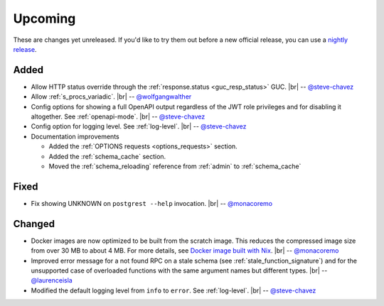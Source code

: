 .. |br| raw:: html

   <br />

Upcoming
========

These are changes yet unreleased. If you'd like to try them out before a new official release, you can use a `nightly release <https://github.com/PostgREST/postgrest/releases/tag/nightly>`_.

Added
-----

* Allow HTTP status override through the :ref:`response.status <guc_resp_status>` GUC.
  |br| -- `@steve-chavez <https://github.com/steve-chavez>`_

* Allow :ref:`s_procs_variadic`.
  |br| -- `@wolfgangwalther <https://github.com/wolfgangwalther>`_

* Config options for showing a full OpenAPI output regardless of the JWT role privileges and for disabling it altogether. See :ref:`openapi-mode`.
  |br| -- `@steve-chavez <https://github.com/steve-chavez>`_

* Config option for logging level. See :ref:`log-level`.
  |br| -- `@steve-chavez <https://github.com/steve-chavez>`_

* Documentation improvements

  + Added the :ref:`OPTIONS requests <options_requests>` section.
  + Added the :ref:`schema_cache` section.
  + Moved the :ref:`schema_reloading` reference from :ref:`admin` to :ref:`schema_cache`

Fixed
-----

* Fix showing UNKNOWN on ``postgrest --help`` invocation.
  |br| -- `@monacoremo <https://github.com/monacoremo>`_

Changed
-------

* Docker images are now optimized to be built from the scratch image. This reduces the compressed image size from over 30 MB to about 4 MB.
  For more details, see `Docker image built with Nix <https://github.com/PostgREST/postgrest/tree/main/nix/tools/docker#user-content-docker-image-built-with-nix>`_.
  |br| -- `@monacoremo <https://github.com/monacoremo>`_

* Improved error message for a not found RPC on a stale schema (see :ref:`stale_function_signature`) and for the unsupported case of
  overloaded functions with the same argument names but different types.
  |br| -- `@laurenceisla <https://github.com/laurenceisla>`_

* Modified the default logging level from ``info`` to ``error``. See :ref:`log-level`.
  |br| -- `@steve-chavez <https://github.com/steve-chavez>`_